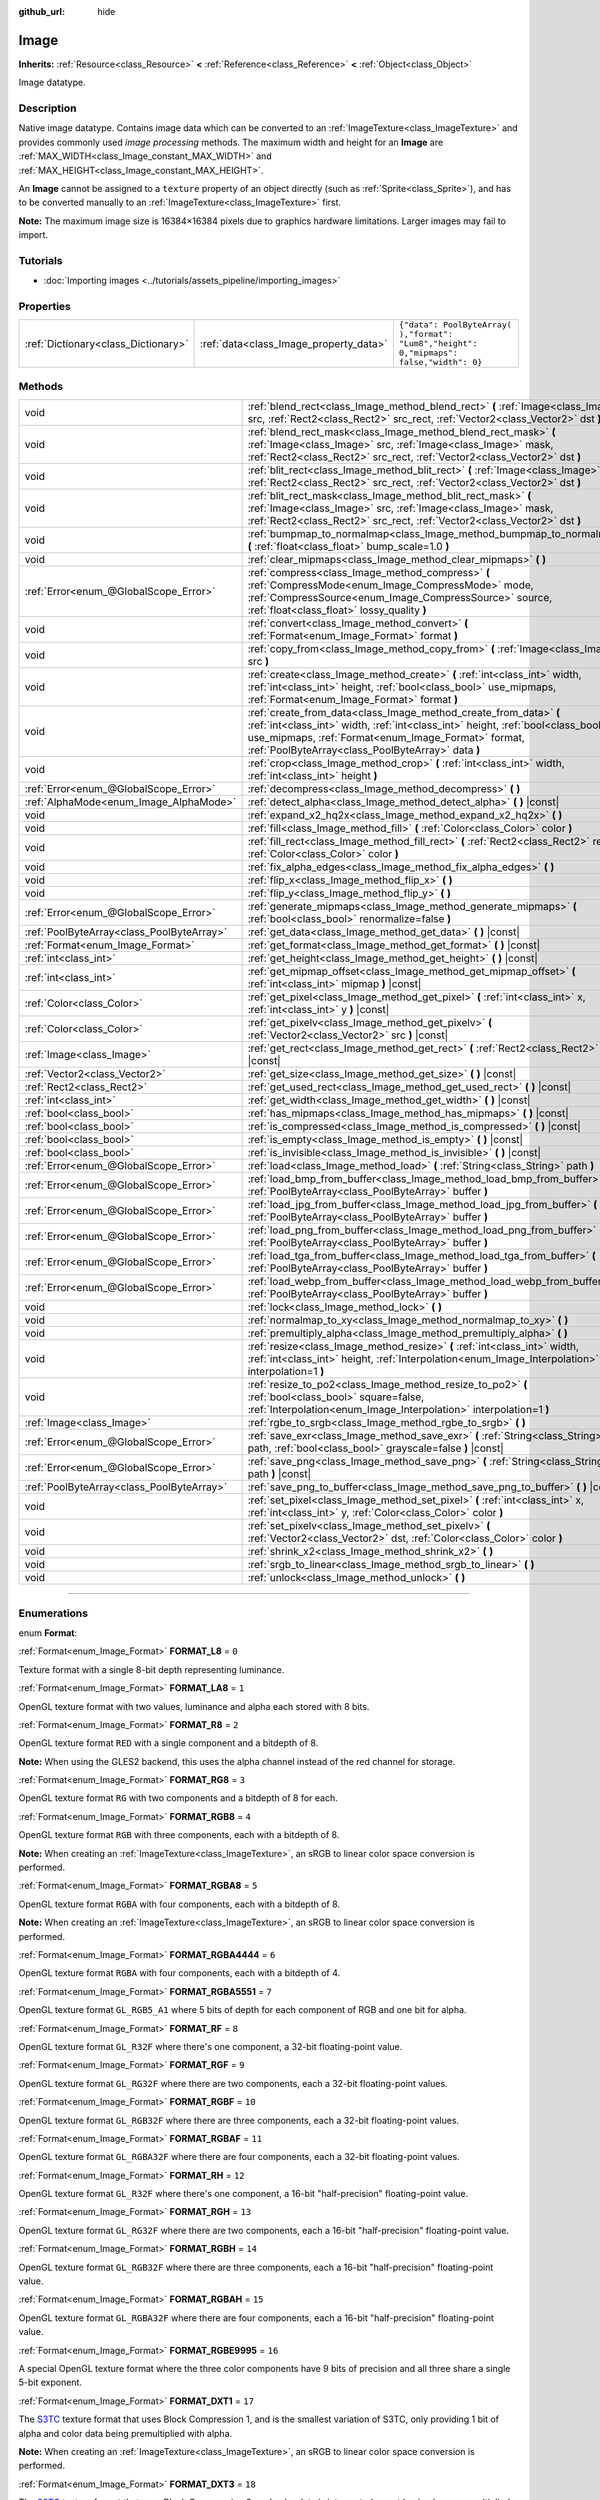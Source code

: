 :github_url: hide

.. DO NOT EDIT THIS FILE!!!
.. Generated automatically from Godot engine sources.
.. Generator: https://github.com/godotengine/godot/tree/3.5/doc/tools/make_rst.py.
.. XML source: https://github.com/godotengine/godot/tree/3.5/doc/classes/Image.xml.

.. _class_Image:

Image
=====

**Inherits:** :ref:`Resource<class_Resource>` **<** :ref:`Reference<class_Reference>` **<** :ref:`Object<class_Object>`

Image datatype.

.. rst-class:: classref-introduction-group

Description
-----------

Native image datatype. Contains image data which can be converted to an :ref:`ImageTexture<class_ImageTexture>` and provides commonly used *image processing* methods. The maximum width and height for an **Image** are :ref:`MAX_WIDTH<class_Image_constant_MAX_WIDTH>` and :ref:`MAX_HEIGHT<class_Image_constant_MAX_HEIGHT>`.

An **Image** cannot be assigned to a ``texture`` property of an object directly (such as :ref:`Sprite<class_Sprite>`), and has to be converted manually to an :ref:`ImageTexture<class_ImageTexture>` first.

\ **Note:** The maximum image size is 16384×16384 pixels due to graphics hardware limitations. Larger images may fail to import.

.. rst-class:: classref-introduction-group

Tutorials
---------

- :doc:`Importing images <../tutorials/assets_pipeline/importing_images>`

.. rst-class:: classref-reftable-group

Properties
----------

.. table::
   :widths: auto

   +-------------------------------------+----------------------------------------+------------------------------------------------------------------------------------------+
   | :ref:`Dictionary<class_Dictionary>` | :ref:`data<class_Image_property_data>` | ``{"data": PoolByteArray(  ),"format": "Lum8","height": 0,"mipmaps": false,"width": 0}`` |
   +-------------------------------------+----------------------------------------+------------------------------------------------------------------------------------------+

.. rst-class:: classref-reftable-group

Methods
-------

.. table::
   :widths: auto

   +-------------------------------------------+------------------------------------------------------------------------------------------------------------------------------------------------------------------------------------------------------------------------------------------------------------------+
   | void                                      | :ref:`blend_rect<class_Image_method_blend_rect>` **(** :ref:`Image<class_Image>` src, :ref:`Rect2<class_Rect2>` src_rect, :ref:`Vector2<class_Vector2>` dst **)**                                                                                                |
   +-------------------------------------------+------------------------------------------------------------------------------------------------------------------------------------------------------------------------------------------------------------------------------------------------------------------+
   | void                                      | :ref:`blend_rect_mask<class_Image_method_blend_rect_mask>` **(** :ref:`Image<class_Image>` src, :ref:`Image<class_Image>` mask, :ref:`Rect2<class_Rect2>` src_rect, :ref:`Vector2<class_Vector2>` dst **)**                                                      |
   +-------------------------------------------+------------------------------------------------------------------------------------------------------------------------------------------------------------------------------------------------------------------------------------------------------------------+
   | void                                      | :ref:`blit_rect<class_Image_method_blit_rect>` **(** :ref:`Image<class_Image>` src, :ref:`Rect2<class_Rect2>` src_rect, :ref:`Vector2<class_Vector2>` dst **)**                                                                                                  |
   +-------------------------------------------+------------------------------------------------------------------------------------------------------------------------------------------------------------------------------------------------------------------------------------------------------------------+
   | void                                      | :ref:`blit_rect_mask<class_Image_method_blit_rect_mask>` **(** :ref:`Image<class_Image>` src, :ref:`Image<class_Image>` mask, :ref:`Rect2<class_Rect2>` src_rect, :ref:`Vector2<class_Vector2>` dst **)**                                                        |
   +-------------------------------------------+------------------------------------------------------------------------------------------------------------------------------------------------------------------------------------------------------------------------------------------------------------------+
   | void                                      | :ref:`bumpmap_to_normalmap<class_Image_method_bumpmap_to_normalmap>` **(** :ref:`float<class_float>` bump_scale=1.0 **)**                                                                                                                                        |
   +-------------------------------------------+------------------------------------------------------------------------------------------------------------------------------------------------------------------------------------------------------------------------------------------------------------------+
   | void                                      | :ref:`clear_mipmaps<class_Image_method_clear_mipmaps>` **(** **)**                                                                                                                                                                                               |
   +-------------------------------------------+------------------------------------------------------------------------------------------------------------------------------------------------------------------------------------------------------------------------------------------------------------------+
   | :ref:`Error<enum_@GlobalScope_Error>`     | :ref:`compress<class_Image_method_compress>` **(** :ref:`CompressMode<enum_Image_CompressMode>` mode, :ref:`CompressSource<enum_Image_CompressSource>` source, :ref:`float<class_float>` lossy_quality **)**                                                     |
   +-------------------------------------------+------------------------------------------------------------------------------------------------------------------------------------------------------------------------------------------------------------------------------------------------------------------+
   | void                                      | :ref:`convert<class_Image_method_convert>` **(** :ref:`Format<enum_Image_Format>` format **)**                                                                                                                                                                   |
   +-------------------------------------------+------------------------------------------------------------------------------------------------------------------------------------------------------------------------------------------------------------------------------------------------------------------+
   | void                                      | :ref:`copy_from<class_Image_method_copy_from>` **(** :ref:`Image<class_Image>` src **)**                                                                                                                                                                         |
   +-------------------------------------------+------------------------------------------------------------------------------------------------------------------------------------------------------------------------------------------------------------------------------------------------------------------+
   | void                                      | :ref:`create<class_Image_method_create>` **(** :ref:`int<class_int>` width, :ref:`int<class_int>` height, :ref:`bool<class_bool>` use_mipmaps, :ref:`Format<enum_Image_Format>` format **)**                                                                     |
   +-------------------------------------------+------------------------------------------------------------------------------------------------------------------------------------------------------------------------------------------------------------------------------------------------------------------+
   | void                                      | :ref:`create_from_data<class_Image_method_create_from_data>` **(** :ref:`int<class_int>` width, :ref:`int<class_int>` height, :ref:`bool<class_bool>` use_mipmaps, :ref:`Format<enum_Image_Format>` format, :ref:`PoolByteArray<class_PoolByteArray>` data **)** |
   +-------------------------------------------+------------------------------------------------------------------------------------------------------------------------------------------------------------------------------------------------------------------------------------------------------------------+
   | void                                      | :ref:`crop<class_Image_method_crop>` **(** :ref:`int<class_int>` width, :ref:`int<class_int>` height **)**                                                                                                                                                       |
   +-------------------------------------------+------------------------------------------------------------------------------------------------------------------------------------------------------------------------------------------------------------------------------------------------------------------+
   | :ref:`Error<enum_@GlobalScope_Error>`     | :ref:`decompress<class_Image_method_decompress>` **(** **)**                                                                                                                                                                                                     |
   +-------------------------------------------+------------------------------------------------------------------------------------------------------------------------------------------------------------------------------------------------------------------------------------------------------------------+
   | :ref:`AlphaMode<enum_Image_AlphaMode>`    | :ref:`detect_alpha<class_Image_method_detect_alpha>` **(** **)** |const|                                                                                                                                                                                         |
   +-------------------------------------------+------------------------------------------------------------------------------------------------------------------------------------------------------------------------------------------------------------------------------------------------------------------+
   | void                                      | :ref:`expand_x2_hq2x<class_Image_method_expand_x2_hq2x>` **(** **)**                                                                                                                                                                                             |
   +-------------------------------------------+------------------------------------------------------------------------------------------------------------------------------------------------------------------------------------------------------------------------------------------------------------------+
   | void                                      | :ref:`fill<class_Image_method_fill>` **(** :ref:`Color<class_Color>` color **)**                                                                                                                                                                                 |
   +-------------------------------------------+------------------------------------------------------------------------------------------------------------------------------------------------------------------------------------------------------------------------------------------------------------------+
   | void                                      | :ref:`fill_rect<class_Image_method_fill_rect>` **(** :ref:`Rect2<class_Rect2>` rect, :ref:`Color<class_Color>` color **)**                                                                                                                                       |
   +-------------------------------------------+------------------------------------------------------------------------------------------------------------------------------------------------------------------------------------------------------------------------------------------------------------------+
   | void                                      | :ref:`fix_alpha_edges<class_Image_method_fix_alpha_edges>` **(** **)**                                                                                                                                                                                           |
   +-------------------------------------------+------------------------------------------------------------------------------------------------------------------------------------------------------------------------------------------------------------------------------------------------------------------+
   | void                                      | :ref:`flip_x<class_Image_method_flip_x>` **(** **)**                                                                                                                                                                                                             |
   +-------------------------------------------+------------------------------------------------------------------------------------------------------------------------------------------------------------------------------------------------------------------------------------------------------------------+
   | void                                      | :ref:`flip_y<class_Image_method_flip_y>` **(** **)**                                                                                                                                                                                                             |
   +-------------------------------------------+------------------------------------------------------------------------------------------------------------------------------------------------------------------------------------------------------------------------------------------------------------------+
   | :ref:`Error<enum_@GlobalScope_Error>`     | :ref:`generate_mipmaps<class_Image_method_generate_mipmaps>` **(** :ref:`bool<class_bool>` renormalize=false **)**                                                                                                                                               |
   +-------------------------------------------+------------------------------------------------------------------------------------------------------------------------------------------------------------------------------------------------------------------------------------------------------------------+
   | :ref:`PoolByteArray<class_PoolByteArray>` | :ref:`get_data<class_Image_method_get_data>` **(** **)** |const|                                                                                                                                                                                                 |
   +-------------------------------------------+------------------------------------------------------------------------------------------------------------------------------------------------------------------------------------------------------------------------------------------------------------------+
   | :ref:`Format<enum_Image_Format>`          | :ref:`get_format<class_Image_method_get_format>` **(** **)** |const|                                                                                                                                                                                             |
   +-------------------------------------------+------------------------------------------------------------------------------------------------------------------------------------------------------------------------------------------------------------------------------------------------------------------+
   | :ref:`int<class_int>`                     | :ref:`get_height<class_Image_method_get_height>` **(** **)** |const|                                                                                                                                                                                             |
   +-------------------------------------------+------------------------------------------------------------------------------------------------------------------------------------------------------------------------------------------------------------------------------------------------------------------+
   | :ref:`int<class_int>`                     | :ref:`get_mipmap_offset<class_Image_method_get_mipmap_offset>` **(** :ref:`int<class_int>` mipmap **)** |const|                                                                                                                                                  |
   +-------------------------------------------+------------------------------------------------------------------------------------------------------------------------------------------------------------------------------------------------------------------------------------------------------------------+
   | :ref:`Color<class_Color>`                 | :ref:`get_pixel<class_Image_method_get_pixel>` **(** :ref:`int<class_int>` x, :ref:`int<class_int>` y **)** |const|                                                                                                                                              |
   +-------------------------------------------+------------------------------------------------------------------------------------------------------------------------------------------------------------------------------------------------------------------------------------------------------------------+
   | :ref:`Color<class_Color>`                 | :ref:`get_pixelv<class_Image_method_get_pixelv>` **(** :ref:`Vector2<class_Vector2>` src **)** |const|                                                                                                                                                           |
   +-------------------------------------------+------------------------------------------------------------------------------------------------------------------------------------------------------------------------------------------------------------------------------------------------------------------+
   | :ref:`Image<class_Image>`                 | :ref:`get_rect<class_Image_method_get_rect>` **(** :ref:`Rect2<class_Rect2>` rect **)** |const|                                                                                                                                                                  |
   +-------------------------------------------+------------------------------------------------------------------------------------------------------------------------------------------------------------------------------------------------------------------------------------------------------------------+
   | :ref:`Vector2<class_Vector2>`             | :ref:`get_size<class_Image_method_get_size>` **(** **)** |const|                                                                                                                                                                                                 |
   +-------------------------------------------+------------------------------------------------------------------------------------------------------------------------------------------------------------------------------------------------------------------------------------------------------------------+
   | :ref:`Rect2<class_Rect2>`                 | :ref:`get_used_rect<class_Image_method_get_used_rect>` **(** **)** |const|                                                                                                                                                                                       |
   +-------------------------------------------+------------------------------------------------------------------------------------------------------------------------------------------------------------------------------------------------------------------------------------------------------------------+
   | :ref:`int<class_int>`                     | :ref:`get_width<class_Image_method_get_width>` **(** **)** |const|                                                                                                                                                                                               |
   +-------------------------------------------+------------------------------------------------------------------------------------------------------------------------------------------------------------------------------------------------------------------------------------------------------------------+
   | :ref:`bool<class_bool>`                   | :ref:`has_mipmaps<class_Image_method_has_mipmaps>` **(** **)** |const|                                                                                                                                                                                           |
   +-------------------------------------------+------------------------------------------------------------------------------------------------------------------------------------------------------------------------------------------------------------------------------------------------------------------+
   | :ref:`bool<class_bool>`                   | :ref:`is_compressed<class_Image_method_is_compressed>` **(** **)** |const|                                                                                                                                                                                       |
   +-------------------------------------------+------------------------------------------------------------------------------------------------------------------------------------------------------------------------------------------------------------------------------------------------------------------+
   | :ref:`bool<class_bool>`                   | :ref:`is_empty<class_Image_method_is_empty>` **(** **)** |const|                                                                                                                                                                                                 |
   +-------------------------------------------+------------------------------------------------------------------------------------------------------------------------------------------------------------------------------------------------------------------------------------------------------------------+
   | :ref:`bool<class_bool>`                   | :ref:`is_invisible<class_Image_method_is_invisible>` **(** **)** |const|                                                                                                                                                                                         |
   +-------------------------------------------+------------------------------------------------------------------------------------------------------------------------------------------------------------------------------------------------------------------------------------------------------------------+
   | :ref:`Error<enum_@GlobalScope_Error>`     | :ref:`load<class_Image_method_load>` **(** :ref:`String<class_String>` path **)**                                                                                                                                                                                |
   +-------------------------------------------+------------------------------------------------------------------------------------------------------------------------------------------------------------------------------------------------------------------------------------------------------------------+
   | :ref:`Error<enum_@GlobalScope_Error>`     | :ref:`load_bmp_from_buffer<class_Image_method_load_bmp_from_buffer>` **(** :ref:`PoolByteArray<class_PoolByteArray>` buffer **)**                                                                                                                                |
   +-------------------------------------------+------------------------------------------------------------------------------------------------------------------------------------------------------------------------------------------------------------------------------------------------------------------+
   | :ref:`Error<enum_@GlobalScope_Error>`     | :ref:`load_jpg_from_buffer<class_Image_method_load_jpg_from_buffer>` **(** :ref:`PoolByteArray<class_PoolByteArray>` buffer **)**                                                                                                                                |
   +-------------------------------------------+------------------------------------------------------------------------------------------------------------------------------------------------------------------------------------------------------------------------------------------------------------------+
   | :ref:`Error<enum_@GlobalScope_Error>`     | :ref:`load_png_from_buffer<class_Image_method_load_png_from_buffer>` **(** :ref:`PoolByteArray<class_PoolByteArray>` buffer **)**                                                                                                                                |
   +-------------------------------------------+------------------------------------------------------------------------------------------------------------------------------------------------------------------------------------------------------------------------------------------------------------------+
   | :ref:`Error<enum_@GlobalScope_Error>`     | :ref:`load_tga_from_buffer<class_Image_method_load_tga_from_buffer>` **(** :ref:`PoolByteArray<class_PoolByteArray>` buffer **)**                                                                                                                                |
   +-------------------------------------------+------------------------------------------------------------------------------------------------------------------------------------------------------------------------------------------------------------------------------------------------------------------+
   | :ref:`Error<enum_@GlobalScope_Error>`     | :ref:`load_webp_from_buffer<class_Image_method_load_webp_from_buffer>` **(** :ref:`PoolByteArray<class_PoolByteArray>` buffer **)**                                                                                                                              |
   +-------------------------------------------+------------------------------------------------------------------------------------------------------------------------------------------------------------------------------------------------------------------------------------------------------------------+
   | void                                      | :ref:`lock<class_Image_method_lock>` **(** **)**                                                                                                                                                                                                                 |
   +-------------------------------------------+------------------------------------------------------------------------------------------------------------------------------------------------------------------------------------------------------------------------------------------------------------------+
   | void                                      | :ref:`normalmap_to_xy<class_Image_method_normalmap_to_xy>` **(** **)**                                                                                                                                                                                           |
   +-------------------------------------------+------------------------------------------------------------------------------------------------------------------------------------------------------------------------------------------------------------------------------------------------------------------+
   | void                                      | :ref:`premultiply_alpha<class_Image_method_premultiply_alpha>` **(** **)**                                                                                                                                                                                       |
   +-------------------------------------------+------------------------------------------------------------------------------------------------------------------------------------------------------------------------------------------------------------------------------------------------------------------+
   | void                                      | :ref:`resize<class_Image_method_resize>` **(** :ref:`int<class_int>` width, :ref:`int<class_int>` height, :ref:`Interpolation<enum_Image_Interpolation>` interpolation=1 **)**                                                                                   |
   +-------------------------------------------+------------------------------------------------------------------------------------------------------------------------------------------------------------------------------------------------------------------------------------------------------------------+
   | void                                      | :ref:`resize_to_po2<class_Image_method_resize_to_po2>` **(** :ref:`bool<class_bool>` square=false, :ref:`Interpolation<enum_Image_Interpolation>` interpolation=1 **)**                                                                                          |
   +-------------------------------------------+------------------------------------------------------------------------------------------------------------------------------------------------------------------------------------------------------------------------------------------------------------------+
   | :ref:`Image<class_Image>`                 | :ref:`rgbe_to_srgb<class_Image_method_rgbe_to_srgb>` **(** **)**                                                                                                                                                                                                 |
   +-------------------------------------------+------------------------------------------------------------------------------------------------------------------------------------------------------------------------------------------------------------------------------------------------------------------+
   | :ref:`Error<enum_@GlobalScope_Error>`     | :ref:`save_exr<class_Image_method_save_exr>` **(** :ref:`String<class_String>` path, :ref:`bool<class_bool>` grayscale=false **)** |const|                                                                                                                       |
   +-------------------------------------------+------------------------------------------------------------------------------------------------------------------------------------------------------------------------------------------------------------------------------------------------------------------+
   | :ref:`Error<enum_@GlobalScope_Error>`     | :ref:`save_png<class_Image_method_save_png>` **(** :ref:`String<class_String>` path **)** |const|                                                                                                                                                                |
   +-------------------------------------------+------------------------------------------------------------------------------------------------------------------------------------------------------------------------------------------------------------------------------------------------------------------+
   | :ref:`PoolByteArray<class_PoolByteArray>` | :ref:`save_png_to_buffer<class_Image_method_save_png_to_buffer>` **(** **)** |const|                                                                                                                                                                             |
   +-------------------------------------------+------------------------------------------------------------------------------------------------------------------------------------------------------------------------------------------------------------------------------------------------------------------+
   | void                                      | :ref:`set_pixel<class_Image_method_set_pixel>` **(** :ref:`int<class_int>` x, :ref:`int<class_int>` y, :ref:`Color<class_Color>` color **)**                                                                                                                     |
   +-------------------------------------------+------------------------------------------------------------------------------------------------------------------------------------------------------------------------------------------------------------------------------------------------------------------+
   | void                                      | :ref:`set_pixelv<class_Image_method_set_pixelv>` **(** :ref:`Vector2<class_Vector2>` dst, :ref:`Color<class_Color>` color **)**                                                                                                                                  |
   +-------------------------------------------+------------------------------------------------------------------------------------------------------------------------------------------------------------------------------------------------------------------------------------------------------------------+
   | void                                      | :ref:`shrink_x2<class_Image_method_shrink_x2>` **(** **)**                                                                                                                                                                                                       |
   +-------------------------------------------+------------------------------------------------------------------------------------------------------------------------------------------------------------------------------------------------------------------------------------------------------------------+
   | void                                      | :ref:`srgb_to_linear<class_Image_method_srgb_to_linear>` **(** **)**                                                                                                                                                                                             |
   +-------------------------------------------+------------------------------------------------------------------------------------------------------------------------------------------------------------------------------------------------------------------------------------------------------------------+
   | void                                      | :ref:`unlock<class_Image_method_unlock>` **(** **)**                                                                                                                                                                                                             |
   +-------------------------------------------+------------------------------------------------------------------------------------------------------------------------------------------------------------------------------------------------------------------------------------------------------------------+

.. rst-class:: classref-section-separator

----

.. rst-class:: classref-descriptions-group

Enumerations
------------

.. _enum_Image_Format:

.. rst-class:: classref-enumeration

enum **Format**:

.. _class_Image_constant_FORMAT_L8:

.. rst-class:: classref-enumeration-constant

:ref:`Format<enum_Image_Format>` **FORMAT_L8** = ``0``

Texture format with a single 8-bit depth representing luminance.

.. _class_Image_constant_FORMAT_LA8:

.. rst-class:: classref-enumeration-constant

:ref:`Format<enum_Image_Format>` **FORMAT_LA8** = ``1``

OpenGL texture format with two values, luminance and alpha each stored with 8 bits.

.. _class_Image_constant_FORMAT_R8:

.. rst-class:: classref-enumeration-constant

:ref:`Format<enum_Image_Format>` **FORMAT_R8** = ``2``

OpenGL texture format ``RED`` with a single component and a bitdepth of 8.

\ **Note:** When using the GLES2 backend, this uses the alpha channel instead of the red channel for storage.

.. _class_Image_constant_FORMAT_RG8:

.. rst-class:: classref-enumeration-constant

:ref:`Format<enum_Image_Format>` **FORMAT_RG8** = ``3``

OpenGL texture format ``RG`` with two components and a bitdepth of 8 for each.

.. _class_Image_constant_FORMAT_RGB8:

.. rst-class:: classref-enumeration-constant

:ref:`Format<enum_Image_Format>` **FORMAT_RGB8** = ``4``

OpenGL texture format ``RGB`` with three components, each with a bitdepth of 8.

\ **Note:** When creating an :ref:`ImageTexture<class_ImageTexture>`, an sRGB to linear color space conversion is performed.

.. _class_Image_constant_FORMAT_RGBA8:

.. rst-class:: classref-enumeration-constant

:ref:`Format<enum_Image_Format>` **FORMAT_RGBA8** = ``5``

OpenGL texture format ``RGBA`` with four components, each with a bitdepth of 8.

\ **Note:** When creating an :ref:`ImageTexture<class_ImageTexture>`, an sRGB to linear color space conversion is performed.

.. _class_Image_constant_FORMAT_RGBA4444:

.. rst-class:: classref-enumeration-constant

:ref:`Format<enum_Image_Format>` **FORMAT_RGBA4444** = ``6``

OpenGL texture format ``RGBA`` with four components, each with a bitdepth of 4.

.. _class_Image_constant_FORMAT_RGBA5551:

.. rst-class:: classref-enumeration-constant

:ref:`Format<enum_Image_Format>` **FORMAT_RGBA5551** = ``7``

OpenGL texture format ``GL_RGB5_A1`` where 5 bits of depth for each component of RGB and one bit for alpha.

.. _class_Image_constant_FORMAT_RF:

.. rst-class:: classref-enumeration-constant

:ref:`Format<enum_Image_Format>` **FORMAT_RF** = ``8``

OpenGL texture format ``GL_R32F`` where there's one component, a 32-bit floating-point value.

.. _class_Image_constant_FORMAT_RGF:

.. rst-class:: classref-enumeration-constant

:ref:`Format<enum_Image_Format>` **FORMAT_RGF** = ``9``

OpenGL texture format ``GL_RG32F`` where there are two components, each a 32-bit floating-point values.

.. _class_Image_constant_FORMAT_RGBF:

.. rst-class:: classref-enumeration-constant

:ref:`Format<enum_Image_Format>` **FORMAT_RGBF** = ``10``

OpenGL texture format ``GL_RGB32F`` where there are three components, each a 32-bit floating-point values.

.. _class_Image_constant_FORMAT_RGBAF:

.. rst-class:: classref-enumeration-constant

:ref:`Format<enum_Image_Format>` **FORMAT_RGBAF** = ``11``

OpenGL texture format ``GL_RGBA32F`` where there are four components, each a 32-bit floating-point values.

.. _class_Image_constant_FORMAT_RH:

.. rst-class:: classref-enumeration-constant

:ref:`Format<enum_Image_Format>` **FORMAT_RH** = ``12``

OpenGL texture format ``GL_R32F`` where there's one component, a 16-bit "half-precision" floating-point value.

.. _class_Image_constant_FORMAT_RGH:

.. rst-class:: classref-enumeration-constant

:ref:`Format<enum_Image_Format>` **FORMAT_RGH** = ``13``

OpenGL texture format ``GL_RG32F`` where there are two components, each a 16-bit "half-precision" floating-point value.

.. _class_Image_constant_FORMAT_RGBH:

.. rst-class:: classref-enumeration-constant

:ref:`Format<enum_Image_Format>` **FORMAT_RGBH** = ``14``

OpenGL texture format ``GL_RGB32F`` where there are three components, each a 16-bit "half-precision" floating-point value.

.. _class_Image_constant_FORMAT_RGBAH:

.. rst-class:: classref-enumeration-constant

:ref:`Format<enum_Image_Format>` **FORMAT_RGBAH** = ``15``

OpenGL texture format ``GL_RGBA32F`` where there are four components, each a 16-bit "half-precision" floating-point value.

.. _class_Image_constant_FORMAT_RGBE9995:

.. rst-class:: classref-enumeration-constant

:ref:`Format<enum_Image_Format>` **FORMAT_RGBE9995** = ``16``

A special OpenGL texture format where the three color components have 9 bits of precision and all three share a single 5-bit exponent.

.. _class_Image_constant_FORMAT_DXT1:

.. rst-class:: classref-enumeration-constant

:ref:`Format<enum_Image_Format>` **FORMAT_DXT1** = ``17``

The `S3TC <https://en.wikipedia.org/wiki/S3_Texture_Compression>`__ texture format that uses Block Compression 1, and is the smallest variation of S3TC, only providing 1 bit of alpha and color data being premultiplied with alpha.

\ **Note:** When creating an :ref:`ImageTexture<class_ImageTexture>`, an sRGB to linear color space conversion is performed.

.. _class_Image_constant_FORMAT_DXT3:

.. rst-class:: classref-enumeration-constant

:ref:`Format<enum_Image_Format>` **FORMAT_DXT3** = ``18``

The `S3TC <https://en.wikipedia.org/wiki/S3_Texture_Compression>`__ texture format that uses Block Compression 2, and color data is interpreted as not having been premultiplied by alpha. Well suited for images with sharp alpha transitions between translucent and opaque areas.

\ **Note:** When creating an :ref:`ImageTexture<class_ImageTexture>`, an sRGB to linear color space conversion is performed.

.. _class_Image_constant_FORMAT_DXT5:

.. rst-class:: classref-enumeration-constant

:ref:`Format<enum_Image_Format>` **FORMAT_DXT5** = ``19``

The `S3TC <https://en.wikipedia.org/wiki/S3_Texture_Compression>`__ texture format also known as Block Compression 3 or BC3 that contains 64 bits of alpha channel data followed by 64 bits of DXT1-encoded color data. Color data is not premultiplied by alpha, same as DXT3. DXT5 generally produces superior results for transparent gradients compared to DXT3.

\ **Note:** When creating an :ref:`ImageTexture<class_ImageTexture>`, an sRGB to linear color space conversion is performed.

.. _class_Image_constant_FORMAT_RGTC_R:

.. rst-class:: classref-enumeration-constant

:ref:`Format<enum_Image_Format>` **FORMAT_RGTC_R** = ``20``

Texture format that uses `Red Green Texture Compression <https://www.khronos.org/opengl/wiki/Red_Green_Texture_Compression>`__, normalizing the red channel data using the same compression algorithm that DXT5 uses for the alpha channel.

.. _class_Image_constant_FORMAT_RGTC_RG:

.. rst-class:: classref-enumeration-constant

:ref:`Format<enum_Image_Format>` **FORMAT_RGTC_RG** = ``21``

Texture format that uses `Red Green Texture Compression <https://www.khronos.org/opengl/wiki/Red_Green_Texture_Compression>`__, normalizing the red and green channel data using the same compression algorithm that DXT5 uses for the alpha channel.

.. _class_Image_constant_FORMAT_BPTC_RGBA:

.. rst-class:: classref-enumeration-constant

:ref:`Format<enum_Image_Format>` **FORMAT_BPTC_RGBA** = ``22``

Texture format that uses `BPTC <https://www.khronos.org/opengl/wiki/BPTC_Texture_Compression>`__ compression with unsigned normalized RGBA components.

\ **Note:** When creating an :ref:`ImageTexture<class_ImageTexture>`, an sRGB to linear color space conversion is performed.

.. _class_Image_constant_FORMAT_BPTC_RGBF:

.. rst-class:: classref-enumeration-constant

:ref:`Format<enum_Image_Format>` **FORMAT_BPTC_RGBF** = ``23``

Texture format that uses `BPTC <https://www.khronos.org/opengl/wiki/BPTC_Texture_Compression>`__ compression with signed floating-point RGB components.

.. _class_Image_constant_FORMAT_BPTC_RGBFU:

.. rst-class:: classref-enumeration-constant

:ref:`Format<enum_Image_Format>` **FORMAT_BPTC_RGBFU** = ``24``

Texture format that uses `BPTC <https://www.khronos.org/opengl/wiki/BPTC_Texture_Compression>`__ compression with unsigned floating-point RGB components.

.. _class_Image_constant_FORMAT_PVRTC2:

.. rst-class:: classref-enumeration-constant

:ref:`Format<enum_Image_Format>` **FORMAT_PVRTC2** = ``25``

Texture format used on PowerVR-supported mobile platforms, uses 2-bit color depth with no alpha. More information can be found `here <https://en.wikipedia.org/wiki/PVRTC>`__.

\ **Note:** When creating an :ref:`ImageTexture<class_ImageTexture>`, an sRGB to linear color space conversion is performed.

.. _class_Image_constant_FORMAT_PVRTC2A:

.. rst-class:: classref-enumeration-constant

:ref:`Format<enum_Image_Format>` **FORMAT_PVRTC2A** = ``26``

Same as `PVRTC2 <https://en.wikipedia.org/wiki/PVRTC>`__, but with an alpha component.

.. _class_Image_constant_FORMAT_PVRTC4:

.. rst-class:: classref-enumeration-constant

:ref:`Format<enum_Image_Format>` **FORMAT_PVRTC4** = ``27``

Similar to `PVRTC2 <https://en.wikipedia.org/wiki/PVRTC>`__, but with 4-bit color depth and no alpha.

.. _class_Image_constant_FORMAT_PVRTC4A:

.. rst-class:: classref-enumeration-constant

:ref:`Format<enum_Image_Format>` **FORMAT_PVRTC4A** = ``28``

Same as `PVRTC4 <https://en.wikipedia.org/wiki/PVRTC>`__, but with an alpha component.

.. _class_Image_constant_FORMAT_ETC:

.. rst-class:: classref-enumeration-constant

:ref:`Format<enum_Image_Format>` **FORMAT_ETC** = ``29``

`Ericsson Texture Compression format 1 <https://en.wikipedia.org/wiki/Ericsson_Texture_Compression#ETC1>`__, also referred to as "ETC1", and is part of the OpenGL ES graphics standard. This format cannot store an alpha channel.

.. _class_Image_constant_FORMAT_ETC2_R11:

.. rst-class:: classref-enumeration-constant

:ref:`Format<enum_Image_Format>` **FORMAT_ETC2_R11** = ``30``

`Ericsson Texture Compression format 2 <https://en.wikipedia.org/wiki/Ericsson_Texture_Compression#ETC2_and_EAC>`__ (``R11_EAC`` variant), which provides one channel of unsigned data.

.. _class_Image_constant_FORMAT_ETC2_R11S:

.. rst-class:: classref-enumeration-constant

:ref:`Format<enum_Image_Format>` **FORMAT_ETC2_R11S** = ``31``

`Ericsson Texture Compression format 2 <https://en.wikipedia.org/wiki/Ericsson_Texture_Compression#ETC2_and_EAC>`__ (``SIGNED_R11_EAC`` variant), which provides one channel of signed data.

.. _class_Image_constant_FORMAT_ETC2_RG11:

.. rst-class:: classref-enumeration-constant

:ref:`Format<enum_Image_Format>` **FORMAT_ETC2_RG11** = ``32``

`Ericsson Texture Compression format 2 <https://en.wikipedia.org/wiki/Ericsson_Texture_Compression#ETC2_and_EAC>`__ (``RG11_EAC`` variant), which provides two channels of unsigned data.

.. _class_Image_constant_FORMAT_ETC2_RG11S:

.. rst-class:: classref-enumeration-constant

:ref:`Format<enum_Image_Format>` **FORMAT_ETC2_RG11S** = ``33``

`Ericsson Texture Compression format 2 <https://en.wikipedia.org/wiki/Ericsson_Texture_Compression#ETC2_and_EAC>`__ (``SIGNED_RG11_EAC`` variant), which provides two channels of signed data.

.. _class_Image_constant_FORMAT_ETC2_RGB8:

.. rst-class:: classref-enumeration-constant

:ref:`Format<enum_Image_Format>` **FORMAT_ETC2_RGB8** = ``34``

`Ericsson Texture Compression format 2 <https://en.wikipedia.org/wiki/Ericsson_Texture_Compression#ETC2_and_EAC>`__ (``RGB8`` variant), which is a follow-up of ETC1 and compresses RGB888 data.

\ **Note:** When creating an :ref:`ImageTexture<class_ImageTexture>`, an sRGB to linear color space conversion is performed.

.. _class_Image_constant_FORMAT_ETC2_RGBA8:

.. rst-class:: classref-enumeration-constant

:ref:`Format<enum_Image_Format>` **FORMAT_ETC2_RGBA8** = ``35``

`Ericsson Texture Compression format 2 <https://en.wikipedia.org/wiki/Ericsson_Texture_Compression#ETC2_and_EAC>`__ (``RGBA8``\ variant), which compresses RGBA8888 data with full alpha support.

\ **Note:** When creating an :ref:`ImageTexture<class_ImageTexture>`, an sRGB to linear color space conversion is performed.

.. _class_Image_constant_FORMAT_ETC2_RGB8A1:

.. rst-class:: classref-enumeration-constant

:ref:`Format<enum_Image_Format>` **FORMAT_ETC2_RGB8A1** = ``36``

`Ericsson Texture Compression format 2 <https://en.wikipedia.org/wiki/Ericsson_Texture_Compression#ETC2_and_EAC>`__ (``RGB8_PUNCHTHROUGH_ALPHA1`` variant), which compresses RGBA data to make alpha either fully transparent or fully opaque.

\ **Note:** When creating an :ref:`ImageTexture<class_ImageTexture>`, an sRGB to linear color space conversion is performed.

.. _class_Image_constant_FORMAT_MAX:

.. rst-class:: classref-enumeration-constant

:ref:`Format<enum_Image_Format>` **FORMAT_MAX** = ``37``

Represents the size of the :ref:`Format<enum_Image_Format>` enum.

.. rst-class:: classref-item-separator

----

.. _enum_Image_Interpolation:

.. rst-class:: classref-enumeration

enum **Interpolation**:

.. _class_Image_constant_INTERPOLATE_NEAREST:

.. rst-class:: classref-enumeration-constant

:ref:`Interpolation<enum_Image_Interpolation>` **INTERPOLATE_NEAREST** = ``0``

Performs nearest-neighbor interpolation. If the image is resized, it will be pixelated.

.. _class_Image_constant_INTERPOLATE_BILINEAR:

.. rst-class:: classref-enumeration-constant

:ref:`Interpolation<enum_Image_Interpolation>` **INTERPOLATE_BILINEAR** = ``1``

Performs bilinear interpolation. If the image is resized, it will be blurry. This mode is faster than :ref:`INTERPOLATE_CUBIC<class_Image_constant_INTERPOLATE_CUBIC>`, but it results in lower quality.

.. _class_Image_constant_INTERPOLATE_CUBIC:

.. rst-class:: classref-enumeration-constant

:ref:`Interpolation<enum_Image_Interpolation>` **INTERPOLATE_CUBIC** = ``2``

Performs cubic interpolation. If the image is resized, it will be blurry. This mode often gives better results compared to :ref:`INTERPOLATE_BILINEAR<class_Image_constant_INTERPOLATE_BILINEAR>`, at the cost of being slower.

.. _class_Image_constant_INTERPOLATE_TRILINEAR:

.. rst-class:: classref-enumeration-constant

:ref:`Interpolation<enum_Image_Interpolation>` **INTERPOLATE_TRILINEAR** = ``3``

Performs bilinear separately on the two most-suited mipmap levels, then linearly interpolates between them.

It's slower than :ref:`INTERPOLATE_BILINEAR<class_Image_constant_INTERPOLATE_BILINEAR>`, but produces higher-quality results with far fewer aliasing artifacts.

If the image does not have mipmaps, they will be generated and used internally, but no mipmaps will be generated on the resulting image.

\ **Note:** If you intend to scale multiple copies of the original image, it's better to call :ref:`generate_mipmaps<class_Image_method_generate_mipmaps>`] on it in advance, to avoid wasting processing power in generating them again and again.

On the other hand, if the image already has mipmaps, they will be used, and a new set will be generated for the resulting image.

.. _class_Image_constant_INTERPOLATE_LANCZOS:

.. rst-class:: classref-enumeration-constant

:ref:`Interpolation<enum_Image_Interpolation>` **INTERPOLATE_LANCZOS** = ``4``

Performs Lanczos interpolation. This is the slowest image resizing mode, but it typically gives the best results, especially when downscalng images.

.. rst-class:: classref-item-separator

----

.. _enum_Image_AlphaMode:

.. rst-class:: classref-enumeration

enum **AlphaMode**:

.. _class_Image_constant_ALPHA_NONE:

.. rst-class:: classref-enumeration-constant

:ref:`AlphaMode<enum_Image_AlphaMode>` **ALPHA_NONE** = ``0``

Image does not have alpha.

.. _class_Image_constant_ALPHA_BIT:

.. rst-class:: classref-enumeration-constant

:ref:`AlphaMode<enum_Image_AlphaMode>` **ALPHA_BIT** = ``1``

Image stores alpha in a single bit.

.. _class_Image_constant_ALPHA_BLEND:

.. rst-class:: classref-enumeration-constant

:ref:`AlphaMode<enum_Image_AlphaMode>` **ALPHA_BLEND** = ``2``

Image uses alpha.

.. rst-class:: classref-item-separator

----

.. _enum_Image_CompressMode:

.. rst-class:: classref-enumeration

enum **CompressMode**:

.. _class_Image_constant_COMPRESS_S3TC:

.. rst-class:: classref-enumeration-constant

:ref:`CompressMode<enum_Image_CompressMode>` **COMPRESS_S3TC** = ``0``

Use S3TC compression.

.. _class_Image_constant_COMPRESS_PVRTC2:

.. rst-class:: classref-enumeration-constant

:ref:`CompressMode<enum_Image_CompressMode>` **COMPRESS_PVRTC2** = ``1``

Use PVRTC2 compression.

.. _class_Image_constant_COMPRESS_PVRTC4:

.. rst-class:: classref-enumeration-constant

:ref:`CompressMode<enum_Image_CompressMode>` **COMPRESS_PVRTC4** = ``2``

Use PVRTC4 compression.

.. _class_Image_constant_COMPRESS_ETC:

.. rst-class:: classref-enumeration-constant

:ref:`CompressMode<enum_Image_CompressMode>` **COMPRESS_ETC** = ``3``

Use ETC compression.

.. _class_Image_constant_COMPRESS_ETC2:

.. rst-class:: classref-enumeration-constant

:ref:`CompressMode<enum_Image_CompressMode>` **COMPRESS_ETC2** = ``4``

Use ETC2 compression.

.. rst-class:: classref-item-separator

----

.. _enum_Image_CompressSource:

.. rst-class:: classref-enumeration

enum **CompressSource**:

.. _class_Image_constant_COMPRESS_SOURCE_GENERIC:

.. rst-class:: classref-enumeration-constant

:ref:`CompressSource<enum_Image_CompressSource>` **COMPRESS_SOURCE_GENERIC** = ``0``

Source texture (before compression) is a regular texture. Default for all textures.

.. _class_Image_constant_COMPRESS_SOURCE_SRGB:

.. rst-class:: classref-enumeration-constant

:ref:`CompressSource<enum_Image_CompressSource>` **COMPRESS_SOURCE_SRGB** = ``1``

Source texture (before compression) is in sRGB space.

.. _class_Image_constant_COMPRESS_SOURCE_NORMAL:

.. rst-class:: classref-enumeration-constant

:ref:`CompressSource<enum_Image_CompressSource>` **COMPRESS_SOURCE_NORMAL** = ``2``

Source texture (before compression) is a normal texture (e.g. it can be compressed into two channels).

.. _class_Image_constant_COMPRESS_SOURCE_LAYERED:

.. rst-class:: classref-enumeration-constant

:ref:`CompressSource<enum_Image_CompressSource>` **COMPRESS_SOURCE_LAYERED** = ``3``

Source texture (before compression) is a :ref:`TextureLayered<class_TextureLayered>`.

.. rst-class:: classref-section-separator

----

.. rst-class:: classref-descriptions-group

Constants
---------

.. _class_Image_constant_MAX_WIDTH:

.. rst-class:: classref-constant

**MAX_WIDTH** = ``16384``

The maximal width allowed for **Image** resources.

.. _class_Image_constant_MAX_HEIGHT:

.. rst-class:: classref-constant

**MAX_HEIGHT** = ``16384``

The maximal height allowed for **Image** resources.

.. rst-class:: classref-section-separator

----

.. rst-class:: classref-descriptions-group

Property Descriptions
---------------------

.. _class_Image_property_data:

.. rst-class:: classref-property

:ref:`Dictionary<class_Dictionary>` **data** = ``{"data": PoolByteArray(  ),"format": "Lum8","height": 0,"mipmaps": false,"width": 0}``

Holds all the image's color data in a given format. See :ref:`Format<enum_Image_Format>` constants.

.. rst-class:: classref-section-separator

----

.. rst-class:: classref-descriptions-group

Method Descriptions
-------------------

.. _class_Image_method_blend_rect:

.. rst-class:: classref-method

void **blend_rect** **(** :ref:`Image<class_Image>` src, :ref:`Rect2<class_Rect2>` src_rect, :ref:`Vector2<class_Vector2>` dst **)**

Alpha-blends ``src_rect`` from ``src`` image to this image at coordinates ``dest``, clipped accordingly to both image bounds. This image and ``src`` image **must** have the same format. ``src_rect`` with not positive size is treated as empty.

.. rst-class:: classref-item-separator

----

.. _class_Image_method_blend_rect_mask:

.. rst-class:: classref-method

void **blend_rect_mask** **(** :ref:`Image<class_Image>` src, :ref:`Image<class_Image>` mask, :ref:`Rect2<class_Rect2>` src_rect, :ref:`Vector2<class_Vector2>` dst **)**

Alpha-blends ``src_rect`` from ``src`` image to this image using ``mask`` image at coordinates ``dst``, clipped accordingly to both image bounds. Alpha channels are required for both ``src`` and ``mask``. ``dst`` pixels and ``src`` pixels will blend if the corresponding mask pixel's alpha value is not 0. This image and ``src`` image **must** have the same format. ``src`` image and ``mask`` image **must** have the same size (width and height) but they can have different formats. ``src_rect`` with not positive size is treated as empty.

.. rst-class:: classref-item-separator

----

.. _class_Image_method_blit_rect:

.. rst-class:: classref-method

void **blit_rect** **(** :ref:`Image<class_Image>` src, :ref:`Rect2<class_Rect2>` src_rect, :ref:`Vector2<class_Vector2>` dst **)**

Copies ``src_rect`` from ``src`` image to this image at coordinates ``dst``, clipped accordingly to both image bounds. This image and ``src`` image **must** have the same format. ``src_rect`` with not positive size is treated as empty.

.. rst-class:: classref-item-separator

----

.. _class_Image_method_blit_rect_mask:

.. rst-class:: classref-method

void **blit_rect_mask** **(** :ref:`Image<class_Image>` src, :ref:`Image<class_Image>` mask, :ref:`Rect2<class_Rect2>` src_rect, :ref:`Vector2<class_Vector2>` dst **)**

Blits ``src_rect`` area from ``src`` image to this image at the coordinates given by ``dst``, clipped accordingly to both image bounds. ``src`` pixel is copied onto ``dst`` if the corresponding ``mask`` pixel's alpha value is not 0. This image and ``src`` image **must** have the same format. ``src`` image and ``mask`` image **must** have the same size (width and height) but they can have different formats. ``src_rect`` with not positive size is treated as empty.

.. rst-class:: classref-item-separator

----

.. _class_Image_method_bumpmap_to_normalmap:

.. rst-class:: classref-method

void **bumpmap_to_normalmap** **(** :ref:`float<class_float>` bump_scale=1.0 **)**

Converts a bumpmap to a normalmap. A bumpmap provides a height offset per-pixel, while a normalmap provides a normal direction per pixel.

.. rst-class:: classref-item-separator

----

.. _class_Image_method_clear_mipmaps:

.. rst-class:: classref-method

void **clear_mipmaps** **(** **)**

Removes the image's mipmaps.

.. rst-class:: classref-item-separator

----

.. _class_Image_method_compress:

.. rst-class:: classref-method

:ref:`Error<enum_@GlobalScope_Error>` **compress** **(** :ref:`CompressMode<enum_Image_CompressMode>` mode, :ref:`CompressSource<enum_Image_CompressSource>` source, :ref:`float<class_float>` lossy_quality **)**

Compresses the image to use less memory. Can not directly access pixel data while the image is compressed. Returns error if the chosen compression mode is not available. See :ref:`CompressMode<enum_Image_CompressMode>` and :ref:`CompressSource<enum_Image_CompressSource>` constants.

.. rst-class:: classref-item-separator

----

.. _class_Image_method_convert:

.. rst-class:: classref-method

void **convert** **(** :ref:`Format<enum_Image_Format>` format **)**

Converts the image's format. See :ref:`Format<enum_Image_Format>` constants.

.. rst-class:: classref-item-separator

----

.. _class_Image_method_copy_from:

.. rst-class:: classref-method

void **copy_from** **(** :ref:`Image<class_Image>` src **)**

Copies ``src`` image to this image.

.. rst-class:: classref-item-separator

----

.. _class_Image_method_create:

.. rst-class:: classref-method

void **create** **(** :ref:`int<class_int>` width, :ref:`int<class_int>` height, :ref:`bool<class_bool>` use_mipmaps, :ref:`Format<enum_Image_Format>` format **)**

Creates an empty image of given size and format. See :ref:`Format<enum_Image_Format>` constants. If ``use_mipmaps`` is ``true`` then generate mipmaps for this image. See the :ref:`generate_mipmaps<class_Image_method_generate_mipmaps>`.

.. rst-class:: classref-item-separator

----

.. _class_Image_method_create_from_data:

.. rst-class:: classref-method

void **create_from_data** **(** :ref:`int<class_int>` width, :ref:`int<class_int>` height, :ref:`bool<class_bool>` use_mipmaps, :ref:`Format<enum_Image_Format>` format, :ref:`PoolByteArray<class_PoolByteArray>` data **)**

Creates a new image of given size and format. See :ref:`Format<enum_Image_Format>` constants. Fills the image with the given raw data. If ``use_mipmaps`` is ``true`` then loads mipmaps for this image from ``data``. See :ref:`generate_mipmaps<class_Image_method_generate_mipmaps>`.

.. rst-class:: classref-item-separator

----

.. _class_Image_method_crop:

.. rst-class:: classref-method

void **crop** **(** :ref:`int<class_int>` width, :ref:`int<class_int>` height **)**

Crops the image to the given ``width`` and ``height``. If the specified size is larger than the current size, the extra area is filled with black pixels.

.. rst-class:: classref-item-separator

----

.. _class_Image_method_decompress:

.. rst-class:: classref-method

:ref:`Error<enum_@GlobalScope_Error>` **decompress** **(** **)**

Decompresses the image if it is compressed. Returns an error if decompress function is not available.

.. rst-class:: classref-item-separator

----

.. _class_Image_method_detect_alpha:

.. rst-class:: classref-method

:ref:`AlphaMode<enum_Image_AlphaMode>` **detect_alpha** **(** **)** |const|

Returns :ref:`ALPHA_BLEND<class_Image_constant_ALPHA_BLEND>` if the image has data for alpha values. Returns :ref:`ALPHA_BIT<class_Image_constant_ALPHA_BIT>` if all the alpha values are stored in a single bit. Returns :ref:`ALPHA_NONE<class_Image_constant_ALPHA_NONE>` if no data for alpha values is found.

.. rst-class:: classref-item-separator

----

.. _class_Image_method_expand_x2_hq2x:

.. rst-class:: classref-method

void **expand_x2_hq2x** **(** **)**

Stretches the image and enlarges it by a factor of 2. No interpolation is done.

.. rst-class:: classref-item-separator

----

.. _class_Image_method_fill:

.. rst-class:: classref-method

void **fill** **(** :ref:`Color<class_Color>` color **)**

Fills the image with ``color``.

.. rst-class:: classref-item-separator

----

.. _class_Image_method_fill_rect:

.. rst-class:: classref-method

void **fill_rect** **(** :ref:`Rect2<class_Rect2>` rect, :ref:`Color<class_Color>` color **)**

Fills ``rect`` with ``color``.

.. rst-class:: classref-item-separator

----

.. _class_Image_method_fix_alpha_edges:

.. rst-class:: classref-method

void **fix_alpha_edges** **(** **)**

Blends low-alpha pixels with nearby pixels.

.. rst-class:: classref-item-separator

----

.. _class_Image_method_flip_x:

.. rst-class:: classref-method

void **flip_x** **(** **)**

Flips the image horizontally.

.. rst-class:: classref-item-separator

----

.. _class_Image_method_flip_y:

.. rst-class:: classref-method

void **flip_y** **(** **)**

Flips the image vertically.

.. rst-class:: classref-item-separator

----

.. _class_Image_method_generate_mipmaps:

.. rst-class:: classref-method

:ref:`Error<enum_@GlobalScope_Error>` **generate_mipmaps** **(** :ref:`bool<class_bool>` renormalize=false **)**

Generates mipmaps for the image. Mipmaps are precalculated lower-resolution copies of the image that are automatically used if the image needs to be scaled down when rendered. They help improve image quality and performance when rendering. This method returns an error if the image is compressed, in a custom format, or if the image's width/height is ``0``.

\ **Note:** Mipmap generation is done on the CPU, is single-threaded and is *always* done on the main thread. This means generating mipmaps will result in noticeable stuttering during gameplay, even if :ref:`generate_mipmaps<class_Image_method_generate_mipmaps>` is called from a :ref:`Thread<class_Thread>`.

.. rst-class:: classref-item-separator

----

.. _class_Image_method_get_data:

.. rst-class:: classref-method

:ref:`PoolByteArray<class_PoolByteArray>` **get_data** **(** **)** |const|

Returns a copy of the image's raw data.

.. rst-class:: classref-item-separator

----

.. _class_Image_method_get_format:

.. rst-class:: classref-method

:ref:`Format<enum_Image_Format>` **get_format** **(** **)** |const|

Returns the image's format. See :ref:`Format<enum_Image_Format>` constants.

.. rst-class:: classref-item-separator

----

.. _class_Image_method_get_height:

.. rst-class:: classref-method

:ref:`int<class_int>` **get_height** **(** **)** |const|

Returns the image's height.

.. rst-class:: classref-item-separator

----

.. _class_Image_method_get_mipmap_offset:

.. rst-class:: classref-method

:ref:`int<class_int>` **get_mipmap_offset** **(** :ref:`int<class_int>` mipmap **)** |const|

Returns the offset where the image's mipmap with index ``mipmap`` is stored in the ``data`` dictionary.

.. rst-class:: classref-item-separator

----

.. _class_Image_method_get_pixel:

.. rst-class:: classref-method

:ref:`Color<class_Color>` **get_pixel** **(** :ref:`int<class_int>` x, :ref:`int<class_int>` y **)** |const|

Returns the color of the pixel at ``(x, y)`` if the image is locked. If the image is unlocked, it always returns a :ref:`Color<class_Color>` with the value ``(0, 0, 0, 1.0)``. This is the same as :ref:`get_pixelv<class_Image_method_get_pixelv>`, but two integer arguments instead of a Vector2 argument.

.. rst-class:: classref-item-separator

----

.. _class_Image_method_get_pixelv:

.. rst-class:: classref-method

:ref:`Color<class_Color>` **get_pixelv** **(** :ref:`Vector2<class_Vector2>` src **)** |const|

Returns the color of the pixel at ``src`` if the image is locked. If the image is unlocked, it always returns a :ref:`Color<class_Color>` with the value ``(0, 0, 0, 1.0)``. This is the same as :ref:`get_pixel<class_Image_method_get_pixel>`, but with a Vector2 argument instead of two integer arguments.

.. rst-class:: classref-item-separator

----

.. _class_Image_method_get_rect:

.. rst-class:: classref-method

:ref:`Image<class_Image>` **get_rect** **(** :ref:`Rect2<class_Rect2>` rect **)** |const|

Returns a new image that is a copy of the image's area specified with ``rect``.

.. rst-class:: classref-item-separator

----

.. _class_Image_method_get_size:

.. rst-class:: classref-method

:ref:`Vector2<class_Vector2>` **get_size** **(** **)** |const|

Returns the image's size (width and height).

.. rst-class:: classref-item-separator

----

.. _class_Image_method_get_used_rect:

.. rst-class:: classref-method

:ref:`Rect2<class_Rect2>` **get_used_rect** **(** **)** |const|

Returns a :ref:`Rect2<class_Rect2>` enclosing the visible portion of the image, considering each pixel with a non-zero alpha channel as visible.

.. rst-class:: classref-item-separator

----

.. _class_Image_method_get_width:

.. rst-class:: classref-method

:ref:`int<class_int>` **get_width** **(** **)** |const|

Returns the image's width.

.. rst-class:: classref-item-separator

----

.. _class_Image_method_has_mipmaps:

.. rst-class:: classref-method

:ref:`bool<class_bool>` **has_mipmaps** **(** **)** |const|

Returns ``true`` if the image has generated mipmaps.

.. rst-class:: classref-item-separator

----

.. _class_Image_method_is_compressed:

.. rst-class:: classref-method

:ref:`bool<class_bool>` **is_compressed** **(** **)** |const|

Returns ``true`` if the image is compressed.

.. rst-class:: classref-item-separator

----

.. _class_Image_method_is_empty:

.. rst-class:: classref-method

:ref:`bool<class_bool>` **is_empty** **(** **)** |const|

Returns ``true`` if the image has no data.

.. rst-class:: classref-item-separator

----

.. _class_Image_method_is_invisible:

.. rst-class:: classref-method

:ref:`bool<class_bool>` **is_invisible** **(** **)** |const|

Returns ``true`` if all the image's pixels have an alpha value of 0. Returns ``false`` if any pixel has an alpha value higher than 0.

.. rst-class:: classref-item-separator

----

.. _class_Image_method_load:

.. rst-class:: classref-method

:ref:`Error<enum_@GlobalScope_Error>` **load** **(** :ref:`String<class_String>` path **)**

Loads an image from file ``path``. See `Supported image formats <../tutorials/assets_pipeline/importing_images.html#supported-image-formats>`__ for a list of supported image formats and limitations.

\ **Warning:** This method should only be used in the editor or in cases when you need to load external images at run-time, such as images located at the ``user://`` directory, and may not work in exported projects.

See also :ref:`ImageTexture<class_ImageTexture>` description for usage examples.

.. rst-class:: classref-item-separator

----

.. _class_Image_method_load_bmp_from_buffer:

.. rst-class:: classref-method

:ref:`Error<enum_@GlobalScope_Error>` **load_bmp_from_buffer** **(** :ref:`PoolByteArray<class_PoolByteArray>` buffer **)**

Loads an image from the binary contents of a BMP file.

\ **Note:** Godot's BMP module doesn't support 16-bit per pixel images. Only 1-bit, 4-bit, 8-bit, 24-bit, and 32-bit per pixel images are supported.

.. rst-class:: classref-item-separator

----

.. _class_Image_method_load_jpg_from_buffer:

.. rst-class:: classref-method

:ref:`Error<enum_@GlobalScope_Error>` **load_jpg_from_buffer** **(** :ref:`PoolByteArray<class_PoolByteArray>` buffer **)**

Loads an image from the binary contents of a JPEG file.

.. rst-class:: classref-item-separator

----

.. _class_Image_method_load_png_from_buffer:

.. rst-class:: classref-method

:ref:`Error<enum_@GlobalScope_Error>` **load_png_from_buffer** **(** :ref:`PoolByteArray<class_PoolByteArray>` buffer **)**

Loads an image from the binary contents of a PNG file.

.. rst-class:: classref-item-separator

----

.. _class_Image_method_load_tga_from_buffer:

.. rst-class:: classref-method

:ref:`Error<enum_@GlobalScope_Error>` **load_tga_from_buffer** **(** :ref:`PoolByteArray<class_PoolByteArray>` buffer **)**

Loads an image from the binary contents of a TGA file.

.. rst-class:: classref-item-separator

----

.. _class_Image_method_load_webp_from_buffer:

.. rst-class:: classref-method

:ref:`Error<enum_@GlobalScope_Error>` **load_webp_from_buffer** **(** :ref:`PoolByteArray<class_PoolByteArray>` buffer **)**

Loads an image from the binary contents of a WebP file.

.. rst-class:: classref-item-separator

----

.. _class_Image_method_lock:

.. rst-class:: classref-method

void **lock** **(** **)**

Locks the data for reading and writing access. Sends an error to the console if the image is not locked when reading or writing a pixel.

.. rst-class:: classref-item-separator

----

.. _class_Image_method_normalmap_to_xy:

.. rst-class:: classref-method

void **normalmap_to_xy** **(** **)**

Converts the image's data to represent coordinates on a 3D plane. This is used when the image represents a normalmap. A normalmap can add lots of detail to a 3D surface without increasing the polygon count.

.. rst-class:: classref-item-separator

----

.. _class_Image_method_premultiply_alpha:

.. rst-class:: classref-method

void **premultiply_alpha** **(** **)**

Multiplies color values with alpha values. Resulting color values for a pixel are ``(color * alpha)/256``.

.. rst-class:: classref-item-separator

----

.. _class_Image_method_resize:

.. rst-class:: classref-method

void **resize** **(** :ref:`int<class_int>` width, :ref:`int<class_int>` height, :ref:`Interpolation<enum_Image_Interpolation>` interpolation=1 **)**

Resizes the image to the given ``width`` and ``height``. New pixels are calculated using the ``interpolation`` mode defined via :ref:`Interpolation<enum_Image_Interpolation>` constants.

.. rst-class:: classref-item-separator

----

.. _class_Image_method_resize_to_po2:

.. rst-class:: classref-method

void **resize_to_po2** **(** :ref:`bool<class_bool>` square=false, :ref:`Interpolation<enum_Image_Interpolation>` interpolation=1 **)**

Resizes the image to the nearest power of 2 for the width and height. If ``square`` is ``true`` then set width and height to be the same. New pixels are calculated using the ``interpolation`` mode defined via :ref:`Interpolation<enum_Image_Interpolation>` constants.

.. rst-class:: classref-item-separator

----

.. _class_Image_method_rgbe_to_srgb:

.. rst-class:: classref-method

:ref:`Image<class_Image>` **rgbe_to_srgb** **(** **)**

Converts a standard RGBE (Red Green Blue Exponent) image to an sRGB image.

.. rst-class:: classref-item-separator

----

.. _class_Image_method_save_exr:

.. rst-class:: classref-method

:ref:`Error<enum_@GlobalScope_Error>` **save_exr** **(** :ref:`String<class_String>` path, :ref:`bool<class_bool>` grayscale=false **)** |const|

Saves the image as an EXR file to ``path``. If ``grayscale`` is ``true`` and the image has only one channel, it will be saved explicitly as monochrome rather than one red channel. This function will return :ref:`@GlobalScope.ERR_UNAVAILABLE<class_@GlobalScope_constant_ERR_UNAVAILABLE>` if Godot was compiled without the TinyEXR module.

\ **Note:** The TinyEXR module is disabled in non-editor builds, which means :ref:`save_exr<class_Image_method_save_exr>` will return :ref:`@GlobalScope.ERR_UNAVAILABLE<class_@GlobalScope_constant_ERR_UNAVAILABLE>` when it is called from an exported project.

.. rst-class:: classref-item-separator

----

.. _class_Image_method_save_png:

.. rst-class:: classref-method

:ref:`Error<enum_@GlobalScope_Error>` **save_png** **(** :ref:`String<class_String>` path **)** |const|

Saves the image as a PNG file to ``path``.

.. rst-class:: classref-item-separator

----

.. _class_Image_method_save_png_to_buffer:

.. rst-class:: classref-method

:ref:`PoolByteArray<class_PoolByteArray>` **save_png_to_buffer** **(** **)** |const|

.. container:: contribute

	There is currently no description for this method. Please help us by :ref:`contributing one <doc_updating_the_class_reference>`!

.. rst-class:: classref-item-separator

----

.. _class_Image_method_set_pixel:

.. rst-class:: classref-method

void **set_pixel** **(** :ref:`int<class_int>` x, :ref:`int<class_int>` y, :ref:`Color<class_Color>` color **)**

Sets the :ref:`Color<class_Color>` of the pixel at ``(x, y)`` if the image is locked. Example:

::

    var img = Image.new()
    img.create(img_width, img_height, false, Image.FORMAT_RGBA8)
    img.lock()
    img.set_pixel(x, y, color) # Works
    img.unlock()
    img.set_pixel(x, y, color) # Does not have an effect

.. rst-class:: classref-item-separator

----

.. _class_Image_method_set_pixelv:

.. rst-class:: classref-method

void **set_pixelv** **(** :ref:`Vector2<class_Vector2>` dst, :ref:`Color<class_Color>` color **)**

Sets the :ref:`Color<class_Color>` of the pixel at ``(dst.x, dst.y)`` if the image is locked. Note that the ``dst`` values must be integers. Example:

::

    var img = Image.new()
    img.create(img_width, img_height, false, Image.FORMAT_RGBA8)
    img.lock()
    img.set_pixelv(Vector2(x, y), color) # Works
    img.unlock()
    img.set_pixelv(Vector2(x, y), color) # Does not have an effect

.. rst-class:: classref-item-separator

----

.. _class_Image_method_shrink_x2:

.. rst-class:: classref-method

void **shrink_x2** **(** **)**

Shrinks the image by a factor of 2.

.. rst-class:: classref-item-separator

----

.. _class_Image_method_srgb_to_linear:

.. rst-class:: classref-method

void **srgb_to_linear** **(** **)**

Converts the raw data from the sRGB colorspace to a linear scale.

.. rst-class:: classref-item-separator

----

.. _class_Image_method_unlock:

.. rst-class:: classref-method

void **unlock** **(** **)**

Unlocks the data and prevents changes.

.. |virtual| replace:: :abbr:`virtual (This method should typically be overridden by the user to have any effect.)`
.. |const| replace:: :abbr:`const (This method has no side effects. It doesn't modify any of the instance's member variables.)`
.. |vararg| replace:: :abbr:`vararg (This method accepts any number of arguments after the ones described here.)`
.. |static| replace:: :abbr:`static (This method doesn't need an instance to be called, so it can be called directly using the class name.)`

